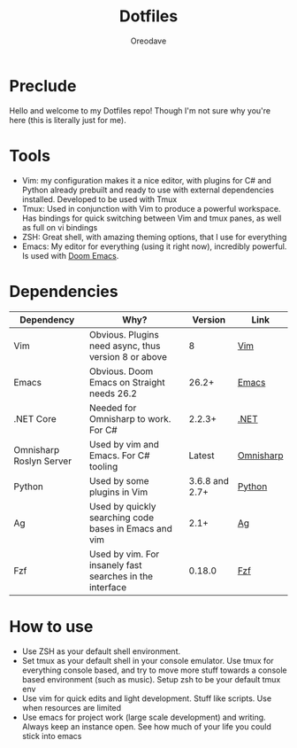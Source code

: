 #+TITLE: Dotfiles
#+AUTHOR: Oreodave
#+DESCRIPTION: README for Dotfiles

* Preclude
Hello and welcome to my Dotfiles repo! Though I'm not sure why you're here (this
is literally just for me).
* Tools
- Vim: my configuration makes it a nice editor, with plugins for C# and Python
  already prebuilt and ready to use with external dependencies installed.
  Developed to be used with Tmux
- Tmux: Used in conjunction with Vim to produce a powerful workspace. Has
  bindings for quick switching between Vim and tmux panes, as well as full on vi bindings
- ZSH: Great shell, with amazing theming options, that I use for everything
- Emacs: My editor for everything (using it right now), incredibly powerful. Is
  used with [[https://github.com/hlissner/doom-emacs][Doom Emacs]].

* Dependencies
|-------------------------+----------------------------------------------------------+----------------+-----------|
| Dependency              | Why?                                                     |        Version | Link      |
|-------------------------+----------------------------------------------------------+----------------+-----------|
| Vim                     | Obvious. Plugins need async, thus version 8 or above     |              8 | [[https://www.vim.org/download.php][Vim]]       |
| Emacs                   | Obvious. Doom Emacs on Straight needs 26.2               |          26.2+ | [[https://www.gnu.org/software/emacs/download.html][Emacs]]     |
| .NET Core               | Needed for Omnisharp to work. For C#                     |         2.2.3+ | [[https://dotnet.microsoft.com/download][.NET]]      |
| Omnisharp Roslyn Server | Used by vim and Emacs. For C# tooling                    |         Latest | [[https://github.com/omnisharp/omnisharp-roslyn][Omnisharp]] |
| Python                  | Used by some plugins in Vim                              | 3.6.8 and 2.7+ | [[https://www.python.org/downloads/][Python]]    |
| Ag                      | Used by quickly searching code bases in Emacs and vim    |           2.1+ | [[https://github.com/ggreer/the_silver_searcher][Ag]]        |
| Fzf                     | Used by vim. For insanely fast searches in the interface |         0.18.0 | [[https://github.com/junegunn/fzf][Fzf]]          |

* How to use
- Use ZSH as your default shell environment.
- Set tmux as your default shell in your console emulator. Use tmux for
  everything console based, and try to move more stuff towards a console based
  environment (such as music). Setup zsh to be your default tmux env
- Use vim for quick edits and light development. Stuff like scripts. Use when
  resources are limited
- Use emacs for project work (large scale development) and writing. Always keep
  an instance open. See how much of your life you could stick into emacs
